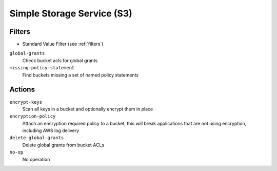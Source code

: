.. _s3:

Simple Storage Service (S3)
===========================

Filters
-------

- Standard Value Filter (see :ref:`filters`)

``global-grants``
  Check bucket acls for global grants

  .. c7n-schema:: GlobalGrantsFilter
      :module: c7n.resources.s3

``missing-policy-statement``
  Find buckets missing a set of named policy statements

  .. c7n-schema:: MissingPolicyStatementFilter
      :module: c7n.resources.s3

Actions
-------

``encrypt-keys``
  Scan all keys in a bucket and optionally encrypt them in place

  .. c7n-schema:: EncryptExtantKeys
      :module: c7n.resources.s3

``encryption-policy``
  Attach an encryption required policy to a bucket, this will break
  applications that are not using encryption, including AWS log
  delivery

  .. c7n-schema:: EncryptionRequiredPolicy
      :module: c7n.resources.s3

``delete-global-grants``
  Delete global grants from bucket ACLs

  .. c7n-schema:: DeleteGlobalGrants
      :module: c7n.resources.s3

``no-op``
  No operation

  .. c7n-schema:: NoOp
      :module: c7n.resources.s3
